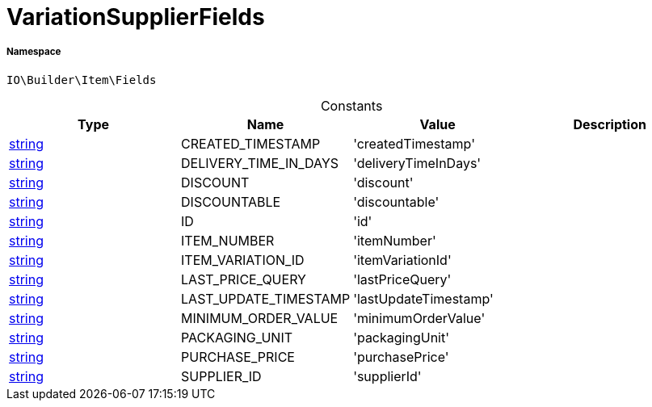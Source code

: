 :table-caption!:
:example-caption!:
:source-highlighter: prettify
:sectids!:
[[io__variationsupplierfields]]
= VariationSupplierFields





===== Namespace

`IO\Builder\Item\Fields`




.Constants
|===
|Type |Name |Value |Description

|link:http://php.net/string[string^]
    |CREATED_TIMESTAMP
    |'createdTimestamp'
    |
|link:http://php.net/string[string^]
    |DELIVERY_TIME_IN_DAYS
    |'deliveryTimeInDays'
    |
|link:http://php.net/string[string^]
    |DISCOUNT
    |'discount'
    |
|link:http://php.net/string[string^]
    |DISCOUNTABLE
    |'discountable'
    |
|link:http://php.net/string[string^]
    |ID
    |'id'
    |
|link:http://php.net/string[string^]
    |ITEM_NUMBER
    |'itemNumber'
    |
|link:http://php.net/string[string^]
    |ITEM_VARIATION_ID
    |'itemVariationId'
    |
|link:http://php.net/string[string^]
    |LAST_PRICE_QUERY
    |'lastPriceQuery'
    |
|link:http://php.net/string[string^]
    |LAST_UPDATE_TIMESTAMP
    |'lastUpdateTimestamp'
    |
|link:http://php.net/string[string^]
    |MINIMUM_ORDER_VALUE
    |'minimumOrderValue'
    |
|link:http://php.net/string[string^]
    |PACKAGING_UNIT
    |'packagingUnit'
    |
|link:http://php.net/string[string^]
    |PURCHASE_PRICE
    |'purchasePrice'
    |
|link:http://php.net/string[string^]
    |SUPPLIER_ID
    |'supplierId'
    |
|===


